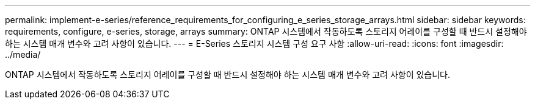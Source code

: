 ---
permalink: implement-e-series/reference_requirements_for_configuring_e_series_storage_arrays.html 
sidebar: sidebar 
keywords: requirements, configure, e-series, storage, arrays 
summary: ONTAP 시스템에서 작동하도록 스토리지 어레이를 구성할 때 반드시 설정해야 하는 시스템 매개 변수와 고려 사항이 있습니다. 
---
= E-Series 스토리지 시스템 구성 요구 사항
:allow-uri-read: 
:icons: font
:imagesdir: ../media/


[role="lead"]
ONTAP 시스템에서 작동하도록 스토리지 어레이를 구성할 때 반드시 설정해야 하는 시스템 매개 변수와 고려 사항이 있습니다.
